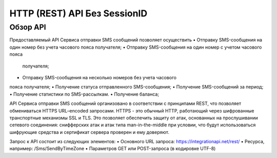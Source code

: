 HTTP (REST) API Без SessionID
=============================

Обзор API
---------
Предоставляемый API Сервиса отправки SMS сообщений позволяет осуществить
• Отправку SMS-сообщения на один номер без учета часового пояса 
получателя;
• Отправку SMS-сообщения на один номер с учетом часового пояса
 получателя;
• Отправку SMS-сообщения на несколько номеров без учета часового 
пояса получателя;
• Получение статуса отправленного SMS-сообщения;
• Получение SMS-сообщений за период;
• Получение статистики по SMS-рассылкам.
• Получение баланса; 

API Сервиса отправки SMS сообщений организовано в соответствии с принципами REST, что позволяет обмениваться HTTPS URL–encoded запросами. HTTPS - это обычный HTTP, работающий через шифрованные транспортные механизмы SSL и TLS. Это позволяет обеспечить защиту от атак, основанных на прослушивании сетевого соединения: снифферских атак и атак типа man-in-the-middle при условии, что будут использоваться шифрующие средства и сертификат сервера проверен и ему доверяют. 

Запрос к API состоит из следующих элементов:
• Основного URL запроса: https://integrationapi.net/rest/ 
• Ресурса, например: /Sms/SendByTimeZone 
• Параметров GET или POST-запроса (в кодировке UTF-8)

